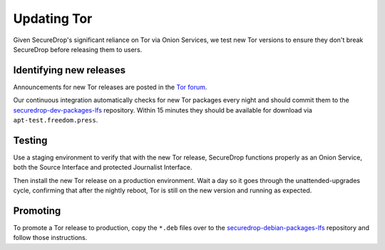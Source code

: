 Updating Tor
============

Given SecureDrop's significant reliance on Tor via Onion Services, we
test new Tor versions to ensure they don't break SecureDrop before releasing
them to users.

Identifying new releases
------------------------

Announcements for new Tor releases are posted in the `Tor forum
<https://forum.torproject.net/c/news/tor-release-announcement/28>`_.

Our continuous integration automatically checks for new Tor packages every
night and should commit them to the `securedrop-dev-packages-lfs
<https://github.com/freedomofpress/securedrop-dev-packages-lfs>`_ repository.
Within 15 minutes they should be available for download via
``apt-test.freedom.press``.

Testing
-------

Use a staging environment to verify that with the new Tor release, SecureDrop
functions properly as an Onion Service, both the Source Interface and protected
Journalist Interface.

Then install the new Tor release on a production environment. Wait a day so
it goes through the unattended-upgrades cycle, confirming that after the
nightly reboot, Tor is still on the new version and running as expected.

Promoting
---------

To promote a Tor release to production, copy the ``*.deb`` files over to the
`securedrop-debian-packages-lfs <https://github.com/freedomofpress/securedrop-debian-packages-lfs>`_
repository and follow those instructions.
